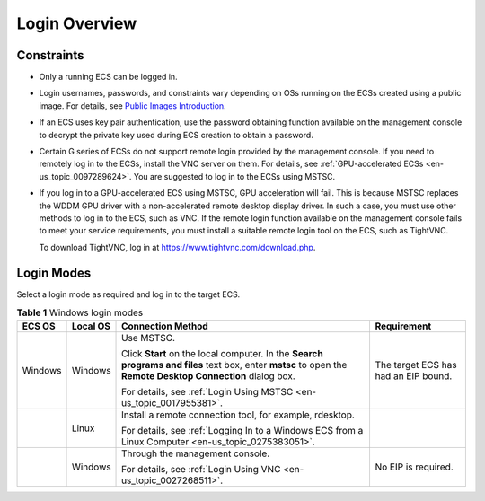 .. _en-us_topic_0092494943:

Login Overview
==============



.. _en-us_topic_0092494943__section2984424226:

Constraints
-----------

-  Only a running ECS can be logged in.

-  Login usernames, passwords, and constraints vary depending on OSs running on the ECSs created using a public image. For details, see `Public Images Introduction <https://docs.otc.t-systems.com/en-us/ims/index.html>`__.

-  If an ECS uses key pair authentication, use the password obtaining function available on the management console to decrypt the private key used during ECS creation to obtain a password.

-  Certain G series of ECSs do not support remote login provided by the management console. If you need to remotely log in to the ECSs, install the VNC server on them. For details, see :ref:`GPU-accelerated ECSs <en-us_topic_0097289624>`. You are suggested to log in to the ECSs using MSTSC.

-  If you log in to a GPU-accelerated ECS using MSTSC, GPU acceleration will fail. This is because MSTSC replaces the WDDM GPU driver with a non-accelerated remote desktop display driver. In such a case, you must use other methods to log in to the ECS, such as VNC. If the remote login function available on the management console fails to meet your service requirements, you must install a suitable remote login tool on the ECS, such as TightVNC.

   To download TightVNC, log in at https://www.tightvnc.com/download.php.



.. _en-us_topic_0092494943__section15582182172010:

Login Modes
-----------

Select a login mode as required and log in to the target ECS.



.. _en-us_topic_0092494943__table8494562024:

.. table:: **Table 1** Windows login modes

   +-----------------+-----------------+-------------------------------------------------------------------------------------------------------------------------------------------------------------+--------------------------------------+
   | ECS OS          | Local OS        | Connection Method                                                                                                                                           | Requirement                          |
   +=================+=================+=============================================================================================================================================================+======================================+
   | Windows         | Windows         | Use MSTSC.                                                                                                                                                  | The target ECS has had an EIP bound. |
   |                 |                 |                                                                                                                                                             |                                      |
   |                 |                 | Click **Start** on the local computer. In the **Search programs and files** text box, enter **mstsc** to open the **Remote Desktop Connection** dialog box. |                                      |
   |                 |                 |                                                                                                                                                             |                                      |
   |                 |                 | For details, see :ref:`Login Using MSTSC <en-us_topic_0017955381>`.                                                                                         |                                      |
   +-----------------+-----------------+-------------------------------------------------------------------------------------------------------------------------------------------------------------+--------------------------------------+
   |                 | Linux           | Install a remote connection tool, for example, rdesktop.                                                                                                    |                                      |
   |                 |                 |                                                                                                                                                             |                                      |
   |                 |                 | For details, see :ref:`Logging In to a Windows ECS from a Linux Computer <en-us_topic_0275383051>`.                                                         |                                      |
   +-----------------+-----------------+-------------------------------------------------------------------------------------------------------------------------------------------------------------+--------------------------------------+
   |                 | Windows         | Through the management console.                                                                                                                             | No EIP is required.                  |
   |                 |                 |                                                                                                                                                             |                                      |
   |                 |                 | For details, see :ref:`Login Using VNC <en-us_topic_0027268511>`.                                                                                           |                                      |
   +-----------------+-----------------+-------------------------------------------------------------------------------------------------------------------------------------------------------------+--------------------------------------+
